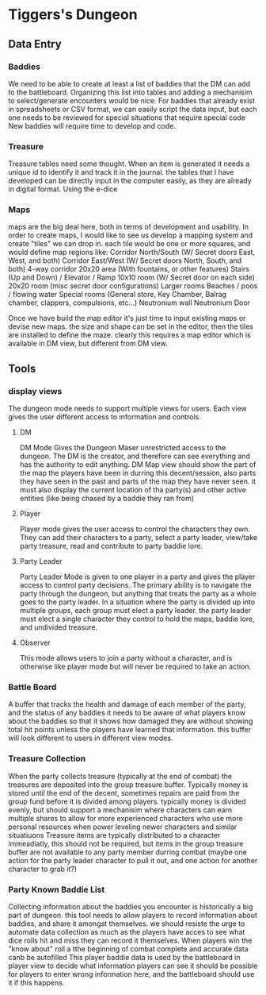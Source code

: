 * Tiggers's Dungeon

** Data Entry

*** Baddies

We need to be able to create at least a list of baddies that the DM can add to the battleboard.
Organizing this list into tables and adding a mechanisim to select/generate encounters would be nice.
For baddies that already exist in spreadsheets or CSV format, we can easily script the data input, but each one needs to be reviewed for special situations that require special code
New baddies will require time to develop and code.

*** Treasure

Treasure tables need some thought.  When an item is generated it needs a unique id to identify it and track it in the journal.
the tables that I have developed can be directly input in the computer easily, as they are already in digital format.
Using the e-dice 

*** Maps

maps are the big deal here, both in terms of development and usability.
In order to create maps, I would like to see us develop a mapping system and create "tiles" we can drop in.
each tile would be one or more squares, and would define map regions like:
Corridor North/South (W/ Secret doors East, West, and both)
Corridor East/West (W/ Secret doors North, South, and both)
4-way corridor
20x20 area (With fountains, or other features)
Stairs (Up and Down) / Elevator / Ramp
10x10 room (W/ Secret door on each side)
20x20 room (misc secret door configurations)
Larger rooms
Beaches / poos / flowing water
Special rooms (General store, Key Chamber, Balrag chamber, clappers, compulsions, etc...)
Neutronium wall
Neutronium Door

Once we have build the map editor it's just time to input existing maps or devise new maps.  the size and shape can be set in the editor, then the tiles are installed to define the maze.
clearly this requires a map editor which is available in DM view, but different from DM view.

** Tools

*** display views

The dungeon mode needs to support multiple views for users.  Each view gives the user different access to information and controls.

**** DM

DM Mode Gives the Dungeon Maser unrestricted access to the dungeon.  The DM is the creator, and therefore can see everything and has the authority to edit anything.
DM Map view should show the part of the map the players have been in durring this decent/session, also parts they have seen in the past and parts of the map they have never seen. it must also display the current location of tha party(s) and other active entities (like being chased by a baddie they ran from)

**** Player

Player mode gives the user access to control the characters they own.  They can add their characters to a party, select a party leader, view/take party treasure, read and contribute to party baddie lore.

**** Party Leader

Party Leader Mode is given to one player in a party and gives the player access to control party decisions.  The primary ability is to navigate the party through the dungeon, but anything that treats the party as a whole goes to the party leader.
In a situation where the party is divided up into multiple groups, each group must elect a party leader.
the party leader must elect a single character they control to hold the maps, baddie lore, and undivided treasure.

**** Observer

This mode allows users to join a party without a character, and is otherwise like player mode but will never be required to take an action.

*** Battle Board

A buffer that tracks the health and damage of each member of the party, and the status of any baddies
it needs to be aware of what players know about the baddies so that it shows how damaged they are without showing total hit points unless the players have learned that information.
this buffer will look different to users in different view modes.

*** Treasure Collection

When the party collects treasure (typically at the end of combat) the treasures are deposited into the group treasure buffer.
Typically money is stored until the end of the decent, sometimes repairs are paid from the group fund before it is divided among players.
typically money is divided evenly, but should support a mechanisim where characters can earn multiple shares to allow for more experienced characters who use more personal resources when power leveling newer characters and similar situatiuons
Treasure items are typically distributed to a character immeadiatly, this should not be required, but items in the group treasure buffer are not available to any party member durring combat (maybe one action for the party leader character to pull it out, and one action for another character to grab it?)

*** Party Known Baddie List

Collecting information about the baddies you encounter is historically a big part of dungeon.
this tool needs to allow players to record information about baddies, and share it amongst themselves.
we should resiste the urge to automate data collection as much as the players have acces to see what dice rolls hit and miss they can record it themselves.
When players win the "know about" roll a tthe beginning of combat complete and accurate data canb be autofilled
This player baddie data is used by the battleboard in player view to decide what information players can see
it should be possible for players to enter wrong information here, and the battleboard should use it if this happens.
